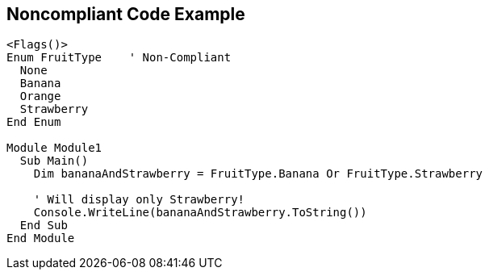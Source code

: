 == Noncompliant Code Example

[source,text]
----
<Flags()>
Enum FruitType    ' Non-Compliant
  None
  Banana
  Orange
  Strawberry
End Enum

Module Module1
  Sub Main()
    Dim bananaAndStrawberry = FruitType.Banana Or FruitType.Strawberry

    ' Will display only Strawberry!
    Console.WriteLine(bananaAndStrawberry.ToString())
  End Sub
End Module
----

